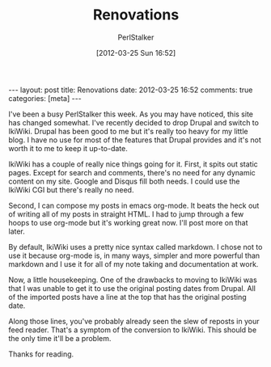#+TITLE: Renovations
#+AUTHOR: PerlStalker
#+DATE: [2012-03-25 Sun 16:52]
#+begin_html
---
layout: post
title: Renovations
date: 2012-03-25 16:52
comments: true
categories: [meta]
---
#+end_html
I've been a busy PerlStalker this week. As you may have noticed, this
site has changed somewhat. I've recently decided to drop Drupal and
switch to IkiWiki. Drupal has been good to me but it's really too
heavy for my little blog. I have no use for most of the features that
Drupal provides and it's not worth it to me to keep it up-to-date.

IkiWiki has a couple of really nice things going for it. First, it
spits out static pages. Except for search and comments, there's no need for
any dynamic content on my site. Google and Disqus fill both needs. I
could use the IkiWiki CGI but there's really no need.

Second, I can compose my posts in emacs org-mode. It beats the heck
out of writing all of my posts in straight HTML. I had to jump through
a few hoops to use org-mode but it's working great now. I'll post more
on that later.

By default, IkiWiki uses a pretty nice syntax called markdown. I chose
not to use it because org-mode is, in many ways, simpler and more
powerful than markdown and I use it for all of my note taking and
documentation at work.

Now, a little housekeeping. One of the drawbacks to moving to IkiWiki
was that I was unable to get it to use the original posting dates from
Drupal. All of the imported posts have a line at the top that has the
original posting date.

Along those lines, you've probably already seen the slew of reposts in
your feed reader. That's a symptom of the conversion to IkiWiki. This
should be the only time it'll be a problem.

Thanks for reading.
